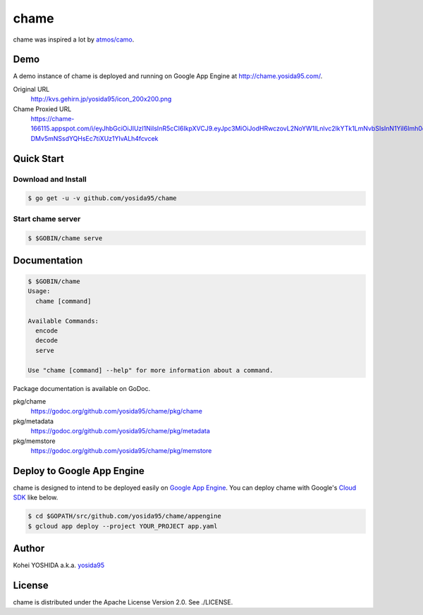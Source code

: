 chame
=====

chame was inspired a lot by `atmos/camo`_.


Demo
----

A demo instance of chame is deployed and running on Google App Engine at http://chame.yosida95.com/.

Original URL
    http://kvs.gehirn.jp/yosida95/icon_200x200.png
Chame Proxied URL
    https://chame-166115.appspot.com/i/eyJhbGciOiJIUzI1NiIsInR5cCI6IkpXVCJ9.eyJpc3MiOiJodHRwczovL2NoYW1lLnlvc2lkYTk1LmNvbSIsInN1YiI6Imh0dHA6Ly9rdnMuZ2VoaXJuLmpwL3lvc2lkYTk1L2ljb25fMjAweDIwMC5wbmcifQ.2LztWUS-DMv5mNSsdYQHsEc7tiXUz1YIvALh4fcvcek


Quick Start
-----------

Download and Install
~~~~~~~~~~~~~~~~~~~~

.. code-block:: console

    $ go get -u -v github.com/yosida95/chame


Start chame server
~~~~~~~~~~~~~~~~~~

.. code-block:: console

    $ $GOBIN/chame serve


Documentation
-------------

.. code-block:: console

    $ $GOBIN/chame
    Usage:
      chame [command]

    Available Commands:
      encode
      decode
      serve

    Use "chame [command] --help" for more information about a command.


Package documentation is available on GoDoc.

pkg/chame
    https://godoc.org/github.com/yosida95/chame/pkg/chame
pkg/metadata
    https://godoc.org/github.com/yosida95/chame/pkg/metadata
pkg/memstore
    https://godoc.org/github.com/yosida95/chame/pkg/memstore


Deploy to Google App Engine
---------------------------

chame is designed to intend to be deployed easily on `Google App Engine`_.
You can deploy chame with Google's `Cloud SDK`_ like below.

.. code-block:: console

    $ cd $GOPATH/src/github.com/yosida95/chame/appengine
    $ gcloud app deploy --project YOUR_PROJECT app.yaml


Author
------

Kohei YOSHIDA a.k.a. yosida95_


License
-------

chame is distributed under the Apache License Version 2.0.
See ./LICENSE.

.. _yosida95: https://yosida95.com/
.. _`atmos/camo`: https://github.com/atmos/camo

.. _`Google App Engine`: https://cloud.google.com/appengine/
.. _`Cloud SDK`: https://cloud.google.com/sdk/
